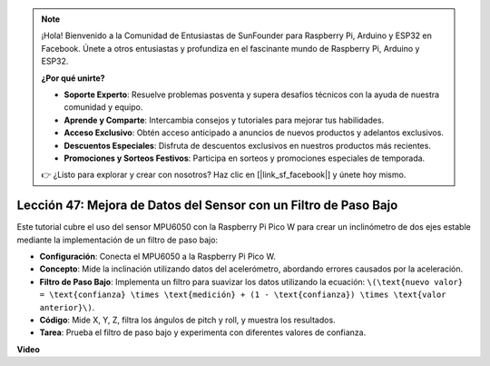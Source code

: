 .. note::

    ¡Hola! Bienvenido a la Comunidad de Entusiastas de SunFounder para Raspberry Pi, Arduino y ESP32 en Facebook. Únete a otros entusiastas y profundiza en el fascinante mundo de Raspberry Pi, Arduino y ESP32.

    **¿Por qué unirte?**

    - **Soporte Experto**: Resuelve problemas posventa y supera desafíos técnicos con la ayuda de nuestra comunidad y equipo.
    - **Aprende y Comparte**: Intercambia consejos y tutoriales para mejorar tus habilidades.
    - **Acceso Exclusivo**: Obtén acceso anticipado a anuncios de nuevos productos y adelantos exclusivos.
    - **Descuentos Especiales**: Disfruta de descuentos exclusivos en nuestros productos más recientes.
    - **Promociones y Sorteos Festivos**: Participa en sorteos y promociones especiales de temporada.

    👉 ¿Listo para explorar y crear con nosotros? Haz clic en [|link_sf_facebook|] y únete hoy mismo.

Lección 47: Mejora de Datos del Sensor con un Filtro de Paso Bajo
=============================================================================

Este tutorial cubre el uso del sensor MPU6050 con la Raspberry Pi Pico W para crear un inclinómetro de dos ejes estable mediante la implementación de un filtro de paso bajo:

* **Configuración**: Conecta el MPU6050 a la Raspberry Pi Pico W.
* **Concepto**: Mide la inclinación utilizando datos del acelerómetro, abordando errores causados por la aceleración.
* **Filtro de Paso Bajo**: Implementa un filtro para suavizar los datos utilizando la ecuación: ``\(\text{nuevo valor} = \text{confianza} \times \text{medición} + (1 - \text{confianza}) \times \text{valor anterior}\)``.
* **Código**: Mide X, Y, Z, filtra los ángulos de pitch y roll, y muestra los resultados.
* **Tarea**: Prueba el filtro de paso bajo y experimenta con diferentes valores de confianza.

**Video**

.. raw:: html

    <iframe width="700" height="500" src="https://www.youtube.com/embed/3YqGIg4crEk?si=rwiDFcJ98nlj_Sg3" title="YouTube video player" frameborder="0" allow="accelerometer; autoplay; clipboard-write; encrypted-media; gyroscope; picture-in-picture; web-share" allowfullscreen></iframe>
